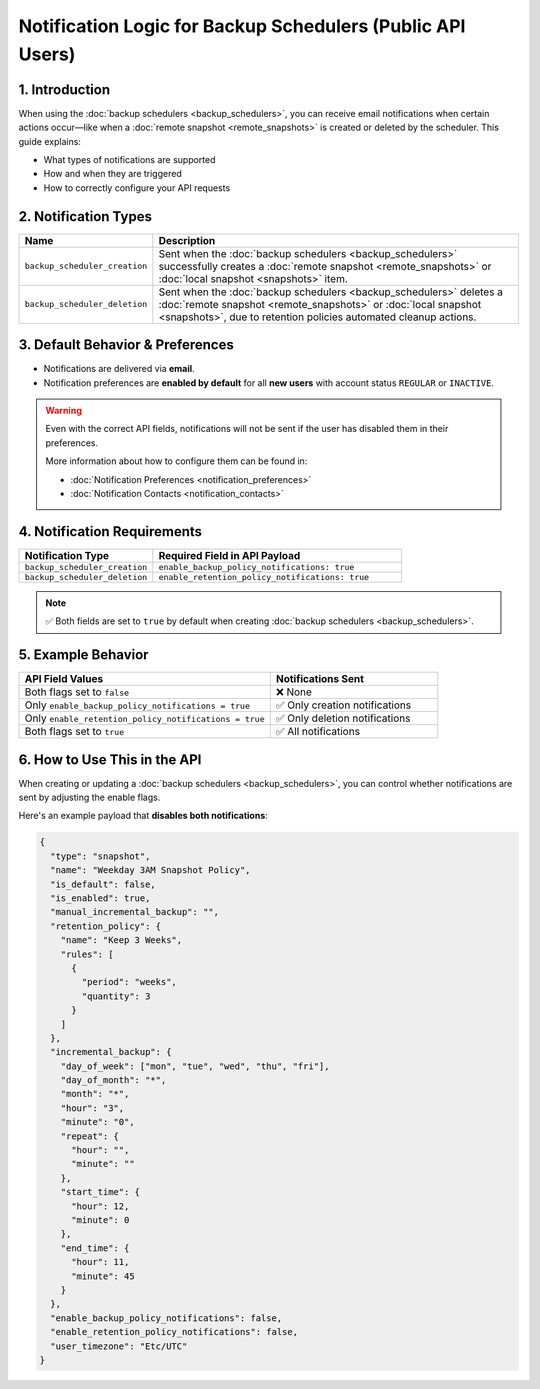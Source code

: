 Notification Logic for Backup Schedulers (Public API Users)
================================================================

1. Introduction
---------------

When using the :doc:`backup schedulers <backup_schedulers>`, you can receive email notifications when certain actions occur—like when a :doc:`remote snapshot <remote_snapshots>` is created or deleted by the scheduler. This guide explains:

- What types of notifications are supported
- How and when they are triggered
- How to correctly configure your API requests

2. Notification Types
----------------------

.. list-table::
   :header-rows: 1
   :widths: 25 75

   * - Name
     - Description
   * - ``backup_scheduler_creation``
     - Sent when the :doc:`backup schedulers <backup_schedulers>` successfully creates a :doc:`remote snapshot <remote_snapshots>` or :doc:`local snapshot <snapshots>` item.
   * - ``backup_scheduler_deletion``
     - Sent when the :doc:`backup schedulers <backup_schedulers>` deletes a :doc:`remote snapshot <remote_snapshots>` or :doc:`local snapshot <snapshots>`, due to retention policies automated cleanup actions.

3. Default Behavior & Preferences
----------------------------------

- Notifications are delivered via **email**.
- Notification preferences are **enabled by default** for all **new users** with account status ``REGULAR`` or ``INACTIVE``.

.. warning::

   Even with the correct API fields, notifications will not be sent if the user has disabled them in their preferences.

   More information about how to configure them can be found in:

   - :doc:`Notification Preferences <notification_preferences>`
   - :doc:`Notification Contacts <notification_contacts>`

4. Notification Requirements
-----------------------------

.. list-table::
   :header-rows: 1
   :widths: 35 65

   * - Notification Type
     - Required Field in API Payload
   * - ``backup_scheduler_creation``
     - ``enable_backup_policy_notifications: true``
   * - ``backup_scheduler_deletion``
     - ``enable_retention_policy_notifications: true``

.. note::

   ✅ Both fields are set to ``true`` by default when creating :doc:`backup schedulers <backup_schedulers>`.

5. Example Behavior
--------------------

.. list-table::
   :header-rows: 1
   :widths: 60 40

   * - API Field Values
     - Notifications Sent
   * - Both flags set to ``false``
     - ❌ None
   * - Only ``enable_backup_policy_notifications = true``
     - ✅ Only creation notifications
   * - Only ``enable_retention_policy_notifications = true``
     - ✅ Only deletion notifications
   * - Both flags set to ``true``
     - ✅ All notifications

6. How to Use This in the API
------------------------------

When creating or updating a :doc:`backup schedulers <backup_schedulers>`, you can control whether notifications are sent by adjusting the enable flags.

Here's an example payload that **disables both notifications**:

.. code-block:: json

   {
     "type": "snapshot",
     "name": "Weekday 3AM Snapshot Policy",
     "is_default": false,
     "is_enabled": true,
     "manual_incremental_backup": "",
     "retention_policy": {
       "name": "Keep 3 Weeks",
       "rules": [
         {
           "period": "weeks",
           "quantity": 3
         }
       ]
     },
     "incremental_backup": {
       "day_of_week": ["mon", "tue", "wed", "thu", "fri"],
       "day_of_month": "*",
       "month": "*",
       "hour": "3",
       "minute": "0",
       "repeat": {
         "hour": "",
         "minute": ""
       },
       "start_time": {
         "hour": 12,
         "minute": 0
       },
       "end_time": {
         "hour": 11,
         "minute": 45
       }
     },
     "enable_backup_policy_notifications": false,
     "enable_retention_policy_notifications": false,
     "user_timezone": "Etc/UTC"
   }
